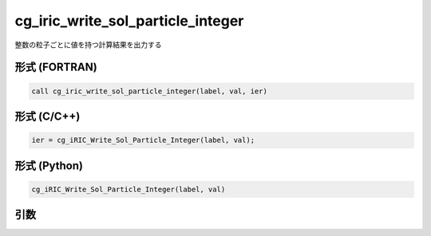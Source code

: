 cg_iric_write_sol_particle_integer
========================================

整数の粒子ごとに値を持つ計算結果を出力する

形式 (FORTRAN)
---------------
.. code-block:: fortran

   call cg_iric_write_sol_particle_integer(label, val, ier)

形式 (C/C++)
---------------
.. code-block:: c

   ier = cg_iRIC_Write_Sol_Particle_Integer(label, val);

形式 (Python)
---------------
.. code-block:: python

   cg_iRIC_Write_Sol_Particle_Integer(label, val)

引数
----

.. csv-table:: cg_iric_write_sol_particle_integer の引数
   :file: cg_iric_write_sol_particle_integer_args.csv
   :header-rows: 1
